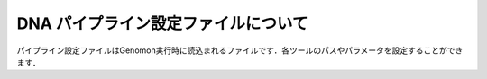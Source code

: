 DNA パイプライン設定ファイルについて
====================================

パイプライン設定ファイルはGenomon実行時に読込まれるファイルです．各ツールのパスやパラメータを設定することができます．

.. code-block:: cfg
    :linenos:

    #
    # Genomon pipeline configuration file
    #
    
    [REFERENCE]
    # prepared reference fasta file
    ref_fasta                   = # the path to the GRCh37.fa
    interval_list               = # the path to the GRCh37_noScaffold_noDecoy.interval_list
    hg19_genome                 = # the path to the bedtools-2.24.0/genomes/human.hg19.genome
    gaptxt                      = # the path to the gap.txt
    bait_file                   = # the path to the refGene.coding.exon.151207.bed
    simple_repeat_tabix_db      = # the path to the simpleRepeat.bed.bgz
    HGVD_tabix_db               = # the path to the DBexome20131010.bed.gz

    [SOFTWARE]
    # prepared tools
    blat                        = # the path to the blat_x86_64/blat
    bwa                         = # the path to the bwa-0.7.8/bwa
    samtools                    = # the path to the samtools-1.2/samtools
    bedtools                    = # the path to the bedtools-2.24.0/bin/bedtools
    biobambam                   = # the path to the biobambam-0.0.191/bin
    bamstats                    = # the path to the PCAP-core-dev.20150511/bin/bam_stats.pl
    htslib                      = # the path to the htslib-1.3
    genomon_sv                  = # the path to the bin/GenomonSV
    sv_utils                    = # the path to the bin/sv_utils
    mutfilter                   = # the path to the bin/mutfilter
    ebfilter                    = # the path to the bin/EBFilter
    fisher                      = # the path to the bin/fisher
    mutanno                     = # the path to the bin/mutanno
    genomon_pa                  = # the path to the bin/genomon_pa
    pa_plot                     = # the path to the bin/pa_plot
    mutil                       = # the path to the bin/mutil

    # ANNOVAR needs to be installed individually
    annovar                     = # the path to the annovar

    [ENV]
    PERL5LIB                    = # the path to the perl module
    PYTHONHOME                  = # the path to the python home
    PYTHONPATH                  = # the path to the python path
    LD_LIBRARY_PATH             = # the path to the python library

    
    ######################################################################
    #
    # Analysis parameters
    #
    #   If not defined, default values are going to be used in the pipeline.
    #
    
    ##########
    # parameters for bam2fastq
    [bam2fastq]
    qsub_option = -l s_vmem=1G,mem_req=1G
    
    ##########
    # parameters for split fastq
    [split_fastq]
    qsub_option = -l s_vmem=1G,mem_req=1G
    split_fastq_line_number = 40000000
    fastq_filter = False
    
    ##########
    # parameters for bwa_mem
    [bwa_mem]
    qsub_option = -l s_vmem=10.6G,mem_req=10.6G
    bwa_params = -T 0
    
    ##########
    ## BAM markduplicates
    [markduplicates]
    qsub_option = -l s_vmem=10.6G,mem_req=10.6G
    java_memory = 10.6G
    
    ##########
    # BAM file statistics
    [qc_bamstats]
    qsub_option = -l s_vmem=1G,mem_req=1G
    
    [qc_coverage]
    qsub_option = -l s_vmem=1G,mem_req=1G
    coverage    = 2,10,20,30,40,50,100
    wgs_flag = False
    wgs_incl_bed_width = 1000000
    wgs_i_bed_lines = 10000
    wgs_i_bed_width = 100
    
    [qc_merge]
    qsub_option = -l s_vmem=1G,mem_req=1G
    
    ###########
    # mutation call
    [mutation_call]
    qsub_option = -l s_vmem=5.3G,mem_req=5.3G
    
    [fisher_mutation_call]
    # 変異ポジションのリード数が指定した数以下であれば候補の対象となりません．Tumor Normalともに指定した本数以上なければなりません．
    min_depth = 8
    # mapping qualityが指定した値以下であればその情報は使用されません．
    map_quality = 20
    # base qualityが指定した値以下であればその情報は使用されません．
    base_quality = 15
    # Tumorのvariant readがこの値以上でなければ候補の対象となりません．
    min_variant_read = 4
    # Tumorのアレル比がこの値以下であれば候補の対象となりません．
    disease_min_allele_frequency = 0.02
    # Normalのallele比がこの値以上であれば候補の対象となりません．
    control_max_allele_frequency = 0.1
    # Fihser検定による結果の閾値です．
    fisher_thres_hold = 0.1
    # 変異アレルのリード数は二項分布でモデル化できますが，これをベイズ的にやろうとしてベータ分布を利用し，その結果の10% posterio quantileを閾値としています.
    post_10_q = 0.02
    # fisher_thres_holdとの違いは，こちらの値は変異コールの結果のrawデータであるmutation.result.txtからmutation.result.filt.txtというフィルタ済みファイルを生成する際に使用されます．
    fisher_pval-log10_thres = 1.0
    # post_10_qとの違いは，こちらの値はフィルタ済み結果ファイルを生成する際に使用されます．
    post_10_q_thres = 0.1
    
    [realignment_filter]
    # Tumorの変異数が指定した値以上であれば，フィルタ済み結果ファイルに出力されます
    disease_min_mismatch=4
    # Normalの変異数が指定した値以下であれば，フィルタ済み結果ファイルに出力されます
    control_max_mismatch=2
    # リードリアライメント時にはマルチアライメントしているのですが，1番目に良いスコアと2番目に良いスコアの差が指定した値以内であったら，そのリードを使用しないという設定です
    score_diff=5
    # リアライメントするときのリファレンスゲノムを作るときの設定ですwindow size(bases) + 変異サイズ + window size(bases)のリファレンスゲノムを作っています．
    window_size=200
    # 対象の変異positionがこの値以上であればリアライメント対象となりません．
    max_depth=5000
    # こちらの値は変異コールの結果のrawデータであるmutation.result.txtからmutation.result.filt.txtというフィルタ済みファイルを生成する際に使用されます．
    fisher_pval-log10_thres = 1.0
    # こちらの値はフィルタ済み結果ファイルを生成する際に使用されます．
    post_10_q_thres = 0.1
    
    [indel_filter]
    # indelを検索するときの範囲を指定します search_length(bases) + 変異サイズ + search_length(bases)の範囲で探しに行きます．
    search_length=40
    # 探し出したindelが候補のポジションから指定した値の範囲内にいればindelフィルタの対象とします．
    neighbor=5
    # samtools mpileupをつかって，indelを検索するのですが，mpileupのオプションである-qの値となります．deletionの場合はbase qualityは無視されます．
    base_quality=20
    #depthと書かれている場合は変異ポジションのリード数の閾値になります．
    min_depth=8
    max_mismatch=100000
    max_allele_freq=1
    
    [breakpoint_filter]
    max_depth=1000
    # ソフトクリッピングの長さが指定した値以下であればその情報は使用されません．
    min_clip_size=20
    junc_num_thres=0
    # mapping qualityが指定した値以下であればその情報は使用されません．
    map_quality=10
    
    [eb_filter]
    # mapping qualityが指定した値以下であればその情報は使用されません．
    map_quality = 20
    # base qualityが指定した値以下であればその情報は使用されません．
    base_quality = 15
    # こちらの値はフィルタ済み結果ファイルを生成する際に使用されます．
    ebcall_pval-log10_thres = 4.0
    
    [annotation]
    # annovarを使用するにはこのflagをTrueにしてください．
    active_annovar_flag = False
    # annovarのオプションを変更することができます．
    table_annovar_params = -buildver hg19 -remove --otherinfo -protocol refGene,cytoBand,genomicSuperDups,esp6500siv2_all,1000g2010nov_all,1000g2014oct_all,1000g2014oct_afr,1000g2014oct_eas,1000g2014oct_eur,snp131,snp138,snp131NonFlagged,snp138NonFlagged,cosmic68wgs,cosmic70,clinvar_20150629,ljb26_all -operation g,r,r,f,f,f,f,f,f,f,f,f,f,f,f,f,f
    # HGVDを使用するにはこのflagをTrueにしてください．
    active_HGVD_flag = False
    
    [mutation_merge]
    qsub_option = -l s_vmem=2G,mem_req=2G
    
    ##########
    ## Genomon SV

    [sv_parse]
    qsub_option = -l s_vmem=2G,mem_req=2G
    params =

    [sv_merge]
    qsub_option = -l s_vmem=2G,mem_req=2G
    params = 

    [sv_filt]
    qsub_option = -l s_vmem=2G,mem_req=2G
    params = --min_junc_num 2 --max_control_variant_read_pair 10 --min_overhang_size 30  
    annotation_dir = # the path to the GenomonSV-0.4.0beta/resource
    sv_utils_params = --min_tumor_allele_freq 0.07 --max_control_variant_read_pair 1 --control_depth_thres 10 --inversion_size_thres 1000 --remove_simple_repeat
    sv_utils_annotation_dir = # the path to the sv_utils-0.4.0beta/resource 

    ##########
    ## Post Analysis
    [pa_plot]
    # paplotを使用しない場合はFalse
    enable = True
    # ペアを設定していないサンプルをpaplotの対象から除く場合はFalse
    include_unpair = True
    # コントロールパネルを使用しないサンプルをpaplotの対象から除く場合はFalse
    include_unpanel = True
    title = Genomon
    remarks = Data used in this report were generated using below software.
    software = genomon_pipeline:Genomon-Pipeline, genomon_sv:GenomonSV, sv_utils:sv_utils, fisher:GenomonFisher, mutfilter:GenomonMutationFilter, ebfilter:EBFilter, mutanno:mutanno, mutil:mutil
    config_file = # the path to the paplot-0.2.8/paplot.cfg
    qsub_option = -l s_vmem=2G,mem_req=2G
    
    [post_analysis]
    # Genomon Post Analysisを使用しない場合はFalse
    enable = True
    config_file = # the path to the GenomonPostAnalysis-1.0.2/genomon_post_analysis.cfg
    qsub_option = -l s_vmem=2G,mem_req=2G

